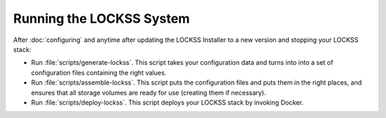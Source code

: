 =========================
Running the LOCKSS System
=========================

After :doc:`configuring` and anytime after updating the LOCKSS Installer to a new version and stopping your LOCKSS stack:

*  Run :file:`scripts/generate-lockss`. This script takes your configuration data and turns into into a set of configuration files containing the right values.

*  Run :file:`scripts/assemble-lockss`. This script puts the configuration files and puts them in the right places, and ensures that all storage volumes are ready for use (creating them if necessary).

*  Run :file:`scripts/deploy-lockss`. This script deploys your LOCKSS stack by invoking Docker.
